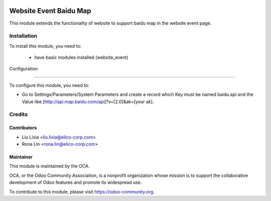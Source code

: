 .. image:: https://img.shields.io/badge/licence-AGPL--3-blue.svg
   :target: http://www.gnu.org/licenses/agpl-3.0-standalone.html
   :alt: License: AGPL-3

=======================
Website Event Baidu Map
=======================

This module extends the functionality of website to support baidu map in the website event page.


Installation
============

To install this module, you need to:

 * have basic modules installed (website_event)


Configuration

=============

To configure this module, you need to:

* Go to Settings/Parameters/System Parameters and create a record which Key must be named baidu.api and the Value like [http://api.map.baidu.com/api]?v=[2.0]&ak=[your ak].


Credits
=======

Contributors
------------

* Liu Lixia <liu.lixia@elico-corp.com>
* Rona Lin <rona.lin@elico-corp.com>


Maintainer
----------

.. image:: https://odoo-community.org/logo.png
   :alt: Odoo Community Association
   :target: https://odoo-community.org

This module is maintained by the OCA.

OCA, or the Odoo Community Association, is a nonprofit organization whose
mission is to support the collaborative development of Odoo features and
promote its widespread use.

To contribute to this module, please visit https://odoo-community.org.
